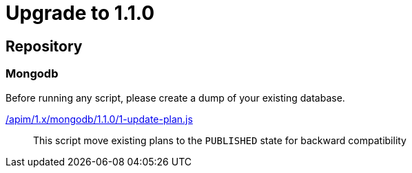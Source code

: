 ifdef::env-github[]
:mongodb-scripts-dir: /apim/1.x/mongodb
endif::[]

= Upgrade to 1.1.0

== Repository
=== Mongodb

Before running any script, please create a dump of your existing database.

link:{mongodb-scripts-dir}/1.1.0/1-update-plan.js[/apim/1.x/mongodb/1.1.0/1-update-plan.js]::
This script move existing plans to the `PUBLISHED` state for backward compatibility

